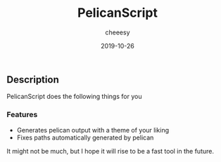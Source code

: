 #+TITLE: PelicanScript
#+AUTHOR: cheeesy
#+DATE: 2019-10-26

** Description
  PelicanScript does the following things for you
*** Features
   - Generates pelican output with a theme of your liking
   - Fixes paths automatically generated by pelican

 It might not be much, but I hope it will rise to be a fast tool in the future.
